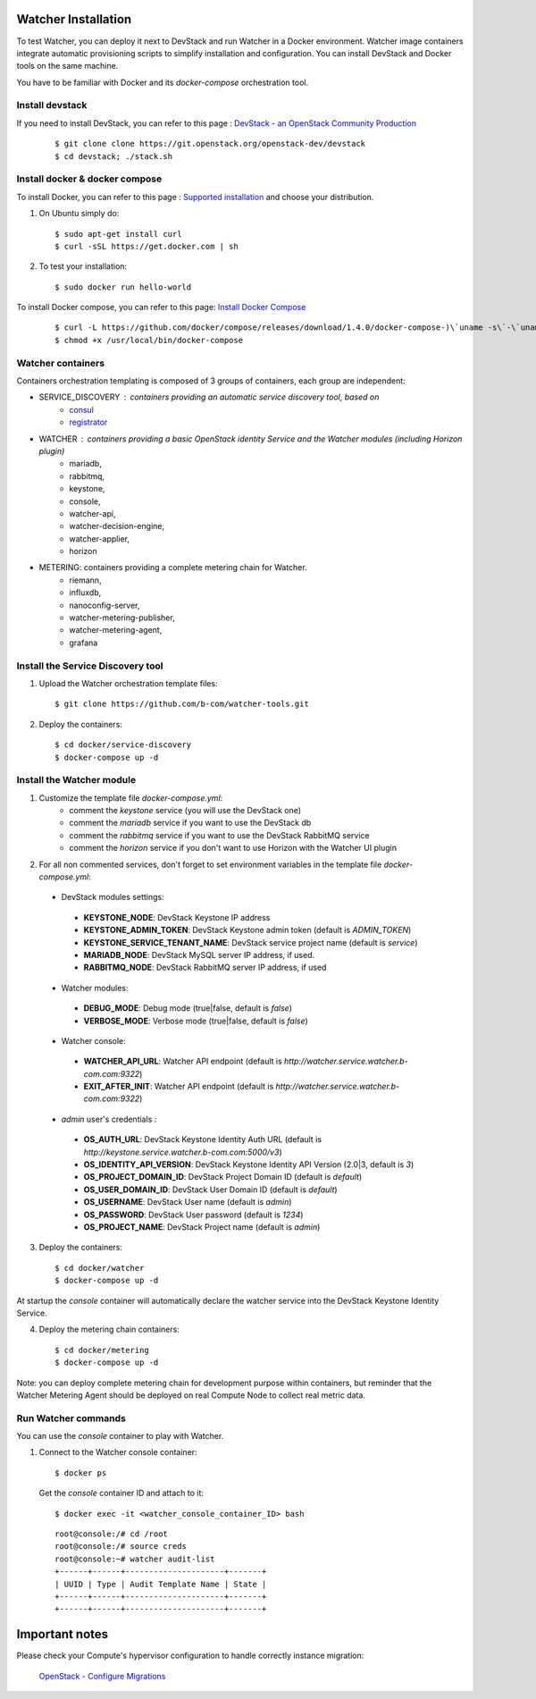 .. _install-devstack-docker:

Watcher Installation
====================

To test Watcher, you can deploy it next to DevStack and run Watcher in a Docker environment. Watcher image containers integrate automatic provisioning scripts to simplify installation and configuration. You can install DevStack and Docker tools on the same machine.

You have to be familiar with Docker and its *docker-compose* orchestration tool. 


Install devstack
----------------

If you need to install DevStack, you can refer to this page : 
`DevStack - an OpenStack Community Production <http://docs.openstack.org/developer/devstack/>`_

    :: 

    $ git clone clone https://git.openstack.org/openstack-dev/devstack
    $ cd devstack; ./stack.sh

Install docker & docker compose
-------------------------------

To install Docker, you can refer to this page : `Supported installation <https://docs.docker.com/installation/>`_ and choose your distribution.

1. On Ubuntu simply do::

    $ sudo apt-get install curl
    $ curl -sSL https://get.docker.com | sh

2. To test your installation::

    $ sudo docker run hello-world


To install Docker compose, you can refer to this page: `Install Docker Compose <https://docs.docker.com/compose/install/>`_

    ::

    $ curl -L https://github.com/docker/compose/releases/download/1.4.0/docker-compose-)\`uname -s\`-\`uname -m\` \> /usr/local/bin/docker-compose
    $ chmod +x /usr/local/bin/docker-compose


Watcher containers
------------------

Containers orchestration templating is composed of 3 groups of containers, each group are independent:

- SERVICE_DISCOVERY : containers providing an automatic service discovery tool, based on 
    - `consul <https://github.com/hashicorp/consul>`_
    - `registrator <https://github.com/gliderlabs/registrator>`_

- WATCHER : containers providing a basic OpenStack identity Service and the Watcher modules (including Horizon plugin)
    - mariadb, 
    - rabbitmq, 
    - keystone, 
    - console, 
    - watcher-api, 
    - watcher-decision-engine, 
    - watcher-applier, 
    - horizon

- METERING: containers providing a complete metering chain for Watcher.
    - riemann, 
    - influxdb, 
    - nanoconfig-server, 
    - watcher-metering-publisher, 
    - watcher-metering-agent, 
    - grafana


Install the Service Discovery tool
----------------------------------

1.  Upload the Watcher orchestration template files::

    $ git clone https://github.com/b-com/watcher-tools.git


2.  Deploy the containers::

    $ cd docker/service-discovery
    $ docker-compose up -d

Install the Watcher module
--------------------------

1. Customize the template file *docker-compose.yml*:
    - comment the *keystone* service (you will use the DevStack one)
    - comment the *mariadb* service if you want to use the DevStack db
    - comment the *rabbitmq* service if you want to use the DevStack RabbitMQ service
    - comment the *horizon* service if you don't want to use Horizon with the Watcher UI plugin

2. For all non commented services, don't forget to set environment variables in the template file *docker-compose.yml*:

  -  DevStack modules settings:

    - **KEYSTONE_NODE**: DevStack Keystone IP address
    - **KEYSTONE_ADMIN_TOKEN**: DevStack Keystone admin token (default is *ADMIN_TOKEN*)
    - **KEYSTONE_SERVICE_TENANT_NAME**: DevStack service project name (default is *service*)
    - **MARIADB_NODE**: DevStack MySQL server IP address, if used.
    - **RABBITMQ_NODE**: DevStack RabbitMQ server IP address, if used

  -  Watcher modules:

    - **DEBUG_MODE**: Debug mode (true|false, default is *false*)
    - **VERBOSE_MODE**: Verbose mode (true|false, default is *false*)

  -  Watcher console:

    - **WATCHER_API_URL**: Watcher API endpoint (default is *http://watcher.service.watcher.b-com.com:9322*)
    - **EXIT_AFTER_INIT**: Watcher API endpoint (default is *http://watcher.service.watcher.b-com.com:9322*)

  -  *admin* user's credentials :

    - **OS_AUTH_URL**: DevStack Keystone Identity Auth URL (default is *http://keystone.service.watcher.b-com.com:5000/v3*) 
    - **OS_IDENTITY_API_VERSION**: DevStack Keystone Identity API Version (2.0|3, default is *3*) 
    - **OS_PROJECT_DOMAIN_ID**: DevStack Project Domain ID  (default is *default*)
    - **OS_USER_DOMAIN_ID**:  DevStack User Domain ID (default is *default*)
    - **OS_USERNAME**:  DevStack User name (default is *admin*)
    - **OS_PASSWORD**:  DevStack User password (default is *1234*)
    - **OS_PROJECT_NAME**:  DevStack Project name (default is *admin*)


3.  Deploy the containers::

    $ cd docker/watcher
    $ docker-compose up -d

At startup the *console* container will automatically declare the watcher service into the DevStack Keystone Identity Service.


4.  Deploy the metering chain containers::

    $ cd docker/metering
    $ docker-compose up -d

Note: you can deploy complete metering chain for development purpose within containers, but reminder that the Watcher Metering Agent should be deployed on real Compute Node to collect real metric data.

Run Watcher commands
--------------------

You can use the *console* container to play with Watcher.

1.  Connect to the Watcher console container::

    $ docker ps

    Get the *console* container ID and attach to it::

    $ docker exec -it <watcher_console_container_ID> bash

    ::

        root@console:/# cd /root
        root@console:/# source creds
        root@console:~# watcher audit-list
        +------+------+---------------------+-------+
        | UUID | Type | Audit Template Name | State |
        +------+------+---------------------+-------+
        +------+------+---------------------+-------+


Important notes
===============

Please check  your Compute's hypervisor configuration to handle correctly instance migration:

    `OpenStack - Configure Migrations <http://docs.openstack.org/admin-guide-cloud/compute-configuring-migrations.html>`_